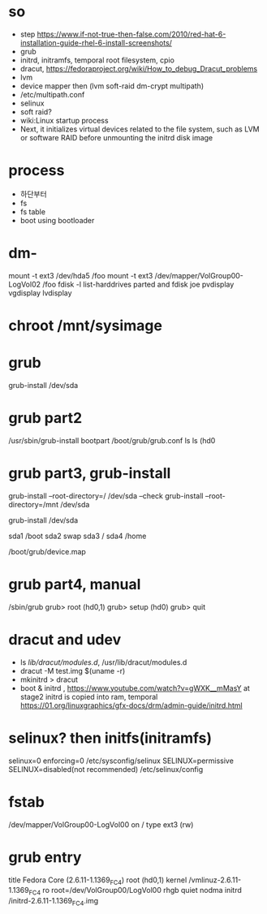 * so

- step
  https://www.if-not-true-then-false.com/2010/red-hat-6-installation-guide-rhel-6-install-screenshots/
- grub
- initrd, initramfs, temporal root filesystem, cpio
- dracut, https://fedoraproject.org/wiki/How_to_debug_Dracut_problems
- lvm
- device mapper then (lvm soft-raid dm-crypt multipath)
- /etc/multipath.conf
- selinux
- soft raid?
- wiki:Linux startup process
- Next, it initializes virtual devices related to the file system, such as LVM or software RAID before unmounting the initrd disk image

* process

- 하단부터
- fs
- fs table
- boot using bootloader

* dm- 

mount -t ext3 /dev/hda5 /foo
mount -t ext3 /dev/mapper/VolGroup00-LogVol02 /foo
fdisk -l
list-harddrives
parted and fdisk
joe
pvdisplay
vgdisplay
lvdisplay

* chroot /mnt/sysimage

* grub

grub-install /dev/sda

* grub part2

/usr/sbin/grub-install bootpart
/boot/grub/grub.conf
ls
ls (hd0

* grub part3, grub-install

grub-install --root-directory=/ /dev/sda --check
grub-install --root-directory=/mnt /dev/sda 

grub-install /dev/sda

sda1 /boot
sda2 swap
sda3 /
sda4 /home

/boot/grub/device.map

* grub part4, manual

/sbin/grub
grub> root (hd0,1)
grub> setup (hd0)
grub> quit


* dracut and udev

- ls /lib/dracut/modules.d/, /usr/lib/dracut/modules.d
- dracut -M test.img $(uname -r)
- mkinitrd > dracut
- boot & initrd , https://www.youtube.com/watch?v=gWXK__mMasY
  at stage2 initrd is copied into ram, temporal
  https://01.org/linuxgraphics/gfx-docs/drm/admin-guide/initrd.html

* selinux? then initfs(initramfs)

selinux=0
enforcing=0
/etc/sysconfig/selinux
SELINUX=permissive
SELINUX=disabled(not recommended)
/etc/selinux/config


* fstab

/dev/mapper/VolGroup00-LogVol00 on / type ext3 (rw)

* grub entry

title Fedora Core (2.6.11-1.1369_FC4)
	root (hd0,1)
	kernel /vmlinuz-2.6.11-1.1369_FC4 ro root=/dev/VolGroup00/LogVol00 rhgb quiet nodma
	initrd /initrd-2.6.11-1.1369_FC4.img

